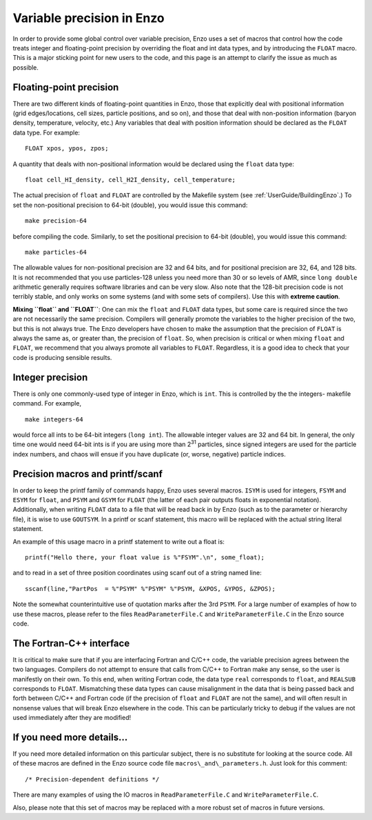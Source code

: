.. _FloatIsDouble:
.. _VariablePrecisionInEnzo:

Variable precision in Enzo
==========================

In order to provide some global control over variable precision,
Enzo uses a set of macros that control how the code treats integer
and floating-point precision by overriding the float and int data
types, and by introducing the ``FLOAT`` macro. This is a major sticking
point for new users to the code, and this page is an attempt to
clarify the issue as much as possible.

Floating-point precision
------------------------

There are two different kinds of floating-point quantities in Enzo, those that
explicitly deal with positional information (grid edges/locations, cell sizes,
particle positions, and so on), and those that deal with non-position
information (baryon density, temperature, velocity, etc.) Any variables that
deal with position information should be declared as the ``FLOAT`` data type. For
example:

::

    FLOAT xpos, ypos, zpos;

A quantity that deals with non-positional information would be
declared using the ``float`` data type:

::

    float cell_HI_density, cell_H2I_density, cell_temperature;

The actual precision of ``float`` and ``FLOAT`` are controlled by the
Makefile system (see :ref:`UserGuide/BuildingEnzo`.) To set the
non-positional precision to 64-bit (double), you would issue this
command:

::

    make precision-64

before compiling the code. Similarly, to set the positional
precision to 64-bit (double), you would issue this command:

::

    make particles-64

The allowable values for non-positional precision are 32 and 64
bits, and for positional precision are 32, 64, and 128 bits. It is
not recommended that you use particles-128 unless you need more
than 30 or so levels of AMR, since ``long double`` arithmetic generally
requires software libraries and can be very slow. Also note that
the 128-bit precision code is not terribly stable, and only works
on some systems (and with some sets of compilers). Use this with
**extreme caution**.

**Mixing ``float`` and ``FLOAT``**: One can mix the ``float`` and ``FLOAT`` data
types, but some care is required since the two are not necessarily
the same precision. Compilers will generally promote the variables
to the higher precision of the two, but this is not always true.
The Enzo developers have chosen to make the assumption that the
precision of ``FLOAT`` is always the same as, or greater than, the
precision of ``float``. So, when precision is critical or when mixing
``float`` and ``FLOAT``, we recommend that you always promote all variables
to ``FLOAT``. Regardless, it is a good idea to check that your code is
producing sensible results.

Integer precision
-----------------

There is only one commonly-used type of integer in Enzo, which is
``int``. This is controlled by the the integers- makefile command. For
example,

::

    make integers-64

would force all ints to be 64-bit integers (``long int``). The
allowable integer values are 32 and 64 bit. In general, the only
time one would need 64-bit ints is if you are using more than
2\ :sup:`31`\  particles, since signed integers are used for the
particle index numbers, and chaos will ensue if you have duplicate
(or, worse, negative) particle indices.

Precision macros and printf/scanf
---------------------------------

In order to keep the printf family of commands happy, Enzo uses
several macros. ``ISYM`` is used for integers, ``FSYM`` and ``ESYM`` for ``float``, and
``PSYM`` and ``GSYM`` for ``FLOAT`` (the latter of each pair outputs floats in
exponential notation). Additionally, when writing ``FLOAT`` data to a
file that will be read back in by Enzo (such as to the parameter or
hierarchy file), it is wise to use ``GOUTSYM``. In a printf or scanf
statement, this macro will be replaced with the actual string
literal statement.

An example of this usage macro in a printf statement to write out a
float is:

::

    printf("Hello there, your float value is %"FSYM".\n", some_float);

and to read in a set of three position coordinates using scanf out
of a string named line:

::

    sscanf(line,"PartPos  = %"PSYM" %"PSYM" %"PSYM, &XPOS, &YPOS, &ZPOS);

Note the somewhat counterintuitive use of quotation marks after the
3rd ``PSYM``. For a large number of examples of how to use these
macros, please refer to the files ``ReadParameterFile.C`` and
``WriteParameterFile.C`` in the Enzo source code.

The Fortran-C++ interface
-------------------------

It is critical to make sure that if you are interfacing Fortran
and C/C++ code, the variable precision agrees between the two
languages. Compilers do not attempt to ensure that calls from C/C++
to Fortran make any sense, so the user is manifestly on their own.
To this end, when writing Fortran code, the data type ``real``
corresponds to ``float``, and ``REALSUB`` corresponds to ``FLOAT``. Mismatching
these data types can cause misalignment in the data that is being
passed back and forth between C/C++ and Fortran code (if the
precision of ``float`` and ``FLOAT`` are not the same), and will often
result in nonsense values that will break Enzo elsewhere in the
code. This can be particularly tricky to debug if the values are
not used immediately after they are modified!

If you need more details…
-------------------------

If you need more detailed information on this particular subject,
there is no substitute for looking at the source code. All of these
macros are defined in the Enzo source code file
``macros\_and\_parameters.h``. Just look for this comment:

::

    /* Precision-dependent definitions */

There are many examples of using the IO macros in
``ReadParameterFile.C`` and ``WriteParameterFile.C``.

Also, please note that this set of macros may be replaced with a
more robust set of macros in future versions.
